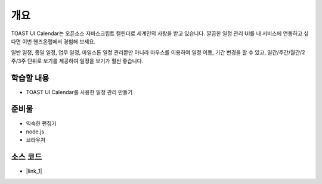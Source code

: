 ****
개요
****


TOAST UI Calendar는 오픈소스 자바스크립트 캘린더로 세계인의 사랑을 받고 있습니다. 깔끔한 일정 관리 UI를 내 서비스에 연동하고 싶다면 이번 핸즈온랩에서 경험해 보세요.

일반 일정, 종일 일정, 업무 일정, 마일스톤 일정 관리뿐만 아니라 마우스를 이용하여 일정 이동, 기간 변경을 할 수 있고, 일간/주간/월간/2주/3주 단위로 보기를 제공하여 일정을 보기가 훨씬 좋습니다.



학습할 내용
============

* TOAST UI Calendar를 사용한 일정 관리 만들기

준비물
======

* 익숙한 편집기
* node.js
* 브라우저

소스 코드
==========
* |link_1|

.. |link_1| raw:: html

  <a href="https://github.com/nhn/hands-on-labs.toastui.calendar-timetable" target="_blank">https://github.com/nhn/hands-on-labs.toastui.calendar-timetable</a>
